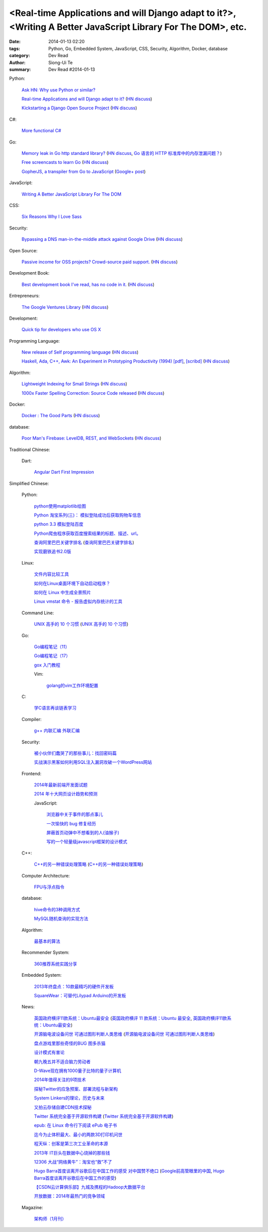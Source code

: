 <Real-time Applications and will Django adapt to it?>, <Writing A Better JavaScript Library For The DOM>, etc.
##############################################################################################################

:date: 2014-01-13 02:20
:tags: Python, Go, Embedded System, JavaScript, CSS, Security, Algorithm, Docker, database
:category: Dev Read
:author: Siong-Ui Te
:summary: Dev Read #2014-01-13


Python:

  `Ask HN: Why use Python or similar? <https://news.ycombinator.com/item?id=7046434>`_

  `Real-time Applications and will Django adapt to it? <http://arunrocks.com/real-time-applications-and-will-django-adapt-to-it/>`_
  (`HN discuss <https://news.ycombinator.com/item?id=7046876>`__)

  `Kickstarting a Django Open Source Project <http://www.realpython.com/blog/python/kickstarting-a-django-open-source-project/>`_
  (`HN discuss <https://news.ycombinator.com/item?id=7050947>`__)

C#:

  `More functional C# <https://news.ycombinator.com/item?id=7047252>`_

Go:

  `Memory leak in Go http standard library? <http://stackoverflow.com/questions/21080642/memory-leak-in-go-http-standard-library>`_
  (`HN discuss <https://news.ycombinator.com/item?id=7047680>`__,
  `Go 语言的 HTTP 标准库中的内存泄漏问题？ <http://www.oschina.net/translate/memory-leak-in-go-http-standard-library>`_)

  `Free screencasts to learn Go <https://gocasts.io/>`_
  (`HN discuss <https://news.ycombinator.com/item?id=7049717>`__)

  `GopherJS, a transpiler from Go to JavaScript <https://github.com/neelance/gopherjs>`_
  (`Google+ post <https://plus.google.com/101991923262638196894/posts/H7Zn9WhCQiz>`__)

JavaScript:

  `Writing A Better JavaScript Library For The DOM <http://coding.smashingmagazine.com/2014/01/13/better-javascript-library-for-the-dom/>`_

CSS:

  `Six Reasons Why I Love Sass <http://flippinawesome.org/2014/01/13/six-reasons-why-i-love-sass/>`_

Security:

  `Bypassing a DNS man-in-the-middle attack against Google Drive <http://varnull.adityamukerjee.net/post/73134171911/bypassing-a-dns-man-in-the-middle-attack-against-google>`_
  (`HN discuss <https://news.ycombinator.com/item?id=7047682>`__)

Open Source:

  `Passive income for OSS projects? Crowd-source paid support. <http://www.codersclan.net/authors/>`_
  (`HN discuss <https://news.ycombinator.com/item?id=7050122>`__)

Development Book:

  `Best development book I've read, has no code in it. <http://arasatasaygin.com/pages/best-development-book-I-read-has-no-code-in-it.html>`_
  (`HN discuss <https://news.ycombinator.com/item?id=7046680>`__)

Entrepreneurs:

  `The Google Ventures Library <http://www.gv.com/library/>`_
  (`HN discuss <https://news.ycombinator.com/item?id=7047527>`__)

Development:

  `Quick tip for developers who use OS X <https://news.ycombinator.com/item?id=7051091>`_

Programming Language:

  `New release of Self programming language <http://blog.selflanguage.org/2014/01/12/self-mallard-4-5-0-released/>`_
  (`HN discuss <https://news.ycombinator.com/item?id=7047953>`__)

  `Haskell, Ada, C++, Awk: An Experiment in Prototyping Productivity (1994) [pdf] <http://haskell.cs.yale.edu/wp-content/uploads/2011/03/HaskellVsAda-NSWC.pdf>`_,
  `[scribd] <http://www.scribd.com/vacuum?url=http://haskell.cs.yale.edu/wp-content/uploads/2011/03/HaskellVsAda-NSWC.pdf>`__
  (`HN discuss <https://news.ycombinator.com/item?id=7050892>`__)

Algorithm:

  `Lightweight Indexing for Small Strings <http://spin.atomicobject.com/2014/01/13/lightweight-indexing-for-embedded-systems/>`_
  (`HN discuss <https://news.ycombinator.com/item?id=7050339>`__)

  `1000x Faster Spelling Correction: Source Code released <http://blog.faroo.com/2012/06/24/1000x-faster-spelling-correction-source-code-released/>`_
  (`HN discuss <https://news.ycombinator.com/item?id=7048225>`__)

Docker:

  `Docker : The Good Parts <http://blog.shrikrishnaholla.in/post/2014/01/12/docker-the-good-parts/>`_
  (`HN discuss <https://news.ycombinator.com/item?id=7048808>`__)

database:

  `Poor Man's Firebase: LevelDB, REST, and WebSockets <http://procbits.com/2014/01/06/poor-mans-firebase-leveldb-rest-and-websockets>`_
  (`HN discuss <https://news.ycombinator.com/item?id=7048853>`__)



Traditional Chinese:

  Dart:

    `Angular Dart First Impression <http://ingramchen.io/blog/2014/01/angular-dart-first-impression.html>`_



Simplified Chinese:

  Python:

    `python使用matplotlib绘图 <http://my.oschina.net/dianpaopao/blog/192415>`_

    `Python 淘宝系列(三)： 模拟登陆成功后获取购物车信息 <http://my.oschina.net/u/811744/blog/192604>`_

    `python 3.3 模拟登陆百度 <http://www.oschina.net/code/snippet_1047557_32612>`_

    `Python爬虫程序获取百度搜索结果的标题、描述、url。 <http://www.oschina.net/code/snippet_862533_32580>`_

    `查询阿里巴巴关键字排名 <http://my.oschina.net/lyroge/blog/192628>`_
    (`查询阿里巴巴关键字排名 <http://www.oschina.net/code/snippet_186468_32591>`__)

    `实现磨铁追书2.0版 <http://www.oschina.net/code/snippet_103389_32595>`_

  Linux:

    `文件内容比较工具 <http://my.oschina.net/lotte1699/blog/192373>`_

    `如何在Linux桌面环境下自动启动程序？ <http://my.oschina.net/u/1439140/blog/192608>`_

    `如何在 Linux 中生成全景照片 <http://linux.cn/thread/12210/1/1/>`_

    `Linux vmstat 命令 - 报告虚拟内存统计的工具 <http://linux.cn/thread/12209/1/1/>`_

  Command Line:

    `UNIX 高手的 10 个习惯 <http://blog.jobbole.com/55455/>`_
    (`UNIX 高手的 10 个习惯 <http://my.oschina.net/u/728887/blog/192563>`__)

  Go:

    `Go编程笔记（11） <http://my.oschina.net/itfanr/blog/192404>`_

    `Go编程笔记（17） <http://my.oschina.net/itfanr/blog/192613>`_

    `gox 入门教程 <http://blog.go-china.org/13-gox-intro>`_

    Vim:

      `golang的vim工作环境配置 <http://my.oschina.net/goskyblue/blog/192647>`_

  C:

    `学C语言再谈链表学习 <http://my.oschina.net/u/1409620/blog/192686>`_

  Compiler:

    `g++ 内联汇编 外联汇编 <http://my.oschina.net/dream0303/blog/192375>`_

  Security:

    `被小伙伴们蠢哭了的那些事儿：找回密码篇 <http://my.oschina.net/zhengyun/blog/192693>`_

    `实战演示黑客如何利用SQL注入漏洞攻破一个WordPress网站 <http://www.aqee.net/how-to-hack-a-wordpress-site-using-sql-injection/>`_

  Frontend:

    `2014年最新前端开发面试题 <http://my.oschina.net/markyun/blog/192632>`_

    `2014 年十大网页设计趋势和预测 <http://www.oschina.net/news/47760/top-10-web-design-trends-and-predictions-for-2014>`_

    JavaScript:

      `浏览器中关于事件的那点事儿 <http://my.oschina.net/blogshi/blog/192658>`_

      `一次愉快的 bug 修复经历 <http://my.oschina.net/lujian863/blog/192660>`_

      `屏蔽首页动弹中不想看到的人(油猴子) <http://www.oschina.net/code/snippet_1029305_32581>`_

      `写的一个轻量级javascript框架的设计模式 <http://www.oschina.net/code/snippet_1010990_32586>`_

  C++:

    `C++的另一种错误处理策略 <http://blog.jobbole.com/54699/>`_
    (`C++的另一种错误处理策略 <http://www.linuxeden.com/html/news/20140113/147431.html>`__)

  Computer Architecture:

    `FPU与浮点指令 <http://my.oschina.net/u/1383479/blog/192408>`_

  database:

    `hive命令的3种调用方式 <http://my.oschina.net/repine/blog/192700>`_

    `MySQL随机查询的实现方法 <http://my.oschina.net/idiotsky/blog/192656>`_

  Algorithm:

    `最基本的算法 <http://www.oschina.net/code/snippet_1258394_32602>`_

  Recommender System:

    `360推荐系统实践分享 <http://www.infoq.com/cn/presentations/360-recommended-practice-system-sharing>`_

  Embedded System:

    `2013年终盘点：10款最精巧的硬件开发板 <http://www.csdn.net/article/2014-01-03/2818015-tiny-hardware-development-boards-of-2013>`_

    `SquareWear：可替代Lilypad Arduino的开发板 <http://www.csdn.net/article/2014-01-13/2818115-a-tiny-sewable-opensource-board-SquareWear>`_

  News:

    `英国政府横评11款系统：Ubuntu最安全 <http://blog.jobbole.com/55460/>`_
    (`英国政府横评 11 款系统：Ubuntu 最安全 <http://www.oschina.net/news/47763/ubuntu-is-safe>`__,
    `英国政府横评11款系统：Ubuntu最安全 <http://linux.cn/thread/12207/1/1/>`__)

    `开源脑电波设备问世 可通过图形判断人类思维 <http://linux.cn/thread/12206/1/1/>`_
    (`开源脑电波设备问世 可通过图形判断人类思维 <http://www.linuxeden.com/html/news/20140113/147455.html>`__)

    `盘点游戏里那些奇怪的BUG 图多杀猫 <http://www.linuxeden.com/html/itnews/20140112/147425.html>`_

    `设计模式有害论 <http://www.aqee.net/design-patterns-can-be-evil/>`_

    `朝九晚五并不适合脑力劳动者 <http://www.aqee.net/why-the-9-to-5-day-is-so-tough-on-creative-workers/>`_

    `D-Wave现在拥有1000量子比特的量子计算机 <http://www.solidot.org/story?sid=38015>`_

    `2014年值得关注的9项技术 <http://www.infoq.com/cn/news/2014/01/9-popular-technologies-2014>`_

    `探秘Twitter的应急预案、部署流程与新架构 <http://www.infoq.com/cn/interviews/twitter-emergency-plans-deploy-processes-and-new-architectures>`_

    `System Linkers的理论，历史与未来 <http://www.infoq.com/cn/presentations/system-linkers-theory-history-and-future>`_

    `又拍云存储自建CDN技术探秘 <http://www.infoq.com/cn/presentations/quest-self-construction-cdn-technology-of-cloud-storage-in-youpaiyun>`_

    `Twitter 系统完全基于开源软件构建 <http://www.oschina.net/news/47756/twitter-based-on-opensource>`_
    (`Twitter 系统完全基于开源软件构建 <http://www.linuxeden.com/html/news/20140113/147444.html>`__)

    `epub: 在 Linux 命令行下阅读 ePub 电子书 <http://www.linuxeden.com/html/news/20140113/147451.html>`_

    `迄今为止体积最大、最小的两款3D打印机问世 <http://www.linuxeden.com/html/itnews/20140113/147445.html>`_

    `程天纵：创客是第三次工业革命的本源 <http://www.linuxeden.com/html/itnews/20140113/147446.html>`_

    `2013年 IT巨头在数据中心烧掉的那些钱 <http://www.linuxeden.com/html/news/20140113/147462.html>`_

    `12306 大战“网络黄牛”：淘宝也“救”不了 <http://www.oschina.net/news/47759/can-taobao-save-12306>`_

    `Hugo Barra首度谈离开谷歌后在中国工作的感受 对中国赞不绝口 <http://www.csdn.net/article/2014-01-13/2818107-chinese-tech-industry>`_
    (`Google前高管眼里的中国 <http://www.solidot.org/story?sid=38010>`_,
    `Hugo Barra首度谈离开谷歌后在中国工作的感受 <http://www.linuxeden.com/html/itnews/20140113/147463.html>`_)

    `【CSDN云计算俱乐部】九城及携程的Hadoop大数据平台 <http://www.csdn.net/article/2014-01-13/2818108-hadoop-to-business-based-bigdata-analysis>`_

    `开放数据：2014年最热门的竞争领域 <http://www.csdn.net/article/2014-01-13/2818114-open-data>`_

  Magazine:

    `架构师（1月刊） <http://www.infoq.com/cn/minibooks/architect-jan-10-2014>`_
